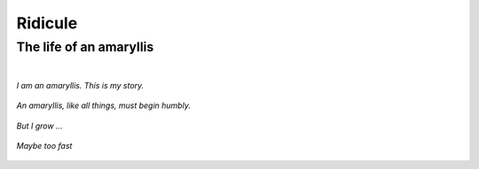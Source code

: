 Ridicule
########

The life of an amaryllis
========================
|

*I am an amaryllis. This is my story.*

.. figure:: /assets/images/amaryllis-bulb.jpg
            :class: full

*An amaryllis, like all things, must begin humbly.*

.. figure:: /assets/images/amaryllis-sprout.jpg
            :class: full

*But I grow ...*

.. figure:: /assets/images/amaryllis-fall.jpg
            :class: full

*Maybe too fast*

.. figure:: /assets/images/amaryllis-fall.jpg
            :class: full
